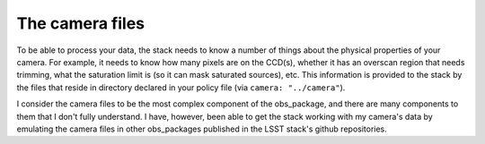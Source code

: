 The camera files
================

To be able to process your data, the stack needs to know a number of things about the physical properties of your camera. For example, it needs to know how many pixels are on the CCD(s), whether it has an overscan region that needs trimming, what the saturation limit is (so it can mask saturated sources), etc. This information is provided to the stack by the files that reside in directory declared in your policy file (via ``camera: "../camera"``).

I consider the camera files to be the most complex component of the obs\_package, and there are many components to them that I don't fully understand. I have, however, been able to get the stack working with my camera\'s data by emulating the camera files in other obs\_packages published in the LSST stack\'s github repositories.